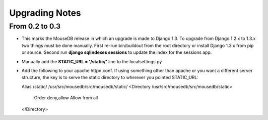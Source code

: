 Upgrading Notes
+++++++++++++++

From 0.2 to 0.3
===============
* This marks the MouseDB release in which an upgrade is made to Django 1.3.  To upgrade from Django 1.2.x to 1.3.x two things must be done manually.  First re-run bin/buildout from the root directory or install Django 1.3.x from pip or source.  Second run **django sqlindexes sessions** to update the index for the sessions app.  
* Manually add the **STATIC_URL = '/static/'** line to the localsettings.py
* Add the following to your apache httpd.conf.  If using something other than apache or you want a different server structure, the key is to serve the static directory to wherever you pointed STATIC_URL::

  Alias /static/ /usr/src/mousedb/src/mousedb/static/  
  <Directory /usr/src/mousedb/src/mousedb/static>
       Order deny,allow
       Allow from all
  </Directory>  